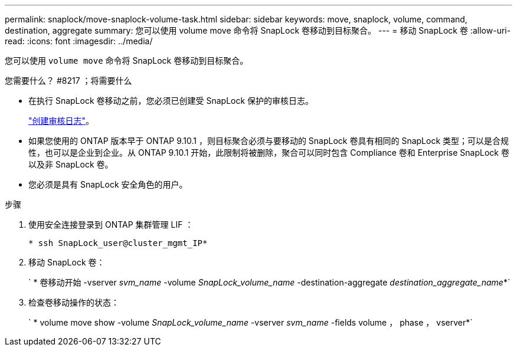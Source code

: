 ---
permalink: snaplock/move-snaplock-volume-task.html 
sidebar: sidebar 
keywords: move, snaplock, volume, command, destination, aggregate 
summary: 您可以使用 volume move 命令将 SnapLock 卷移动到目标聚合。 
---
= 移动 SnapLock 卷
:allow-uri-read: 
:icons: font
:imagesdir: ../media/


[role="lead"]
您可以使用 `volume move` 命令将 SnapLock 卷移动到目标聚合。

.您需要什么？ #8217 ；将需要什么
* 在执行 SnapLock 卷移动之前，您必须已创建受 SnapLock 保护的审核日志。
+
link:create-audit-log-task.html["创建审核日志"]。

* 如果您使用的 ONTAP 版本早于 ONTAP 9.10.1 ，则目标聚合必须与要移动的 SnapLock 卷具有相同的 SnapLock 类型；可以是合规性，也可以是企业到企业。从 ONTAP 9.10.1 开始，此限制将被删除，聚合可以同时包含 Compliance 卷和 Enterprise SnapLock 卷以及非 SnapLock 卷。
* 您必须是具有 SnapLock 安全角色的用户。


.步骤
. 使用安全连接登录到 ONTAP 集群管理 LIF ：
+
`* ssh SnapLock_user@cluster_mgmt_IP*`

. 移动 SnapLock 卷：
+
` * 卷移动开始 -vserver _svm_name_ -volume _SnapLock_volume_name_ -destination-aggregate _destination_aggregate_name_*`

. 检查卷移动操作的状态：
+
` * volume move show -volume _SnapLock_volume_name_ -vserver _svm_name_ -fields volume ， phase ， vserver*`


